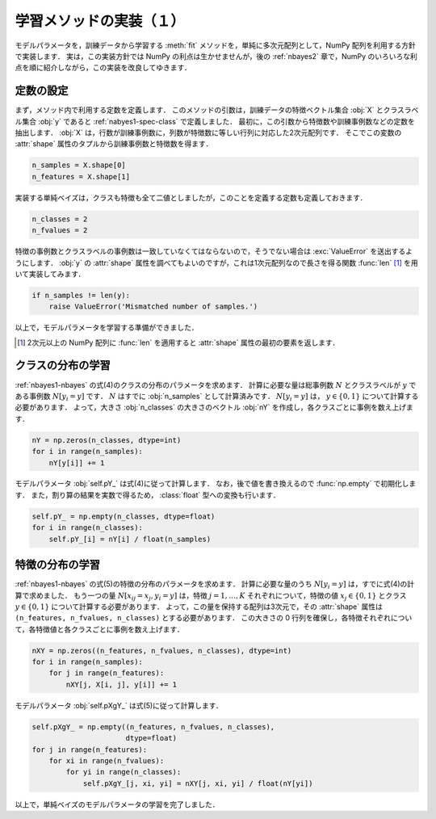 .. _nbayes1-fit1:

学習メソッドの実装（１）
========================

モデルパラメータを，訓練データから学習する :meth:`fit` メソッドを，単純に多次元配列として，NumPy 配列を利用する方針で実装します．
実は，この実装方針では NumPy の利点は生かせませんが，後の :ref:`nbayes2` 章で，NumPy のいろいろな利点を順に紹介しながら，この実装を改良してゆきます．

.. _nbayes1-fit1-const:

定数の設定
----------

まず，メソッド内で利用する定数を定義します．
このメソッドの引数は，訓練データの特徴ベクトル集合 :obj:`X` とクラスラベル集合 :obj:`y` であると :ref:`nabyes1-spec-class` で定義しました．
最初に，この引数から特徴数や訓練事例数などの定数を抽出します．
:obj:`X` は，行数が訓練事例数に，列数が特徴数に等しい行列に対応した2次元配列です．
そこでこの変数の :attr:`shape` 属性のタプルから訓練事例数と特徴数を得ます．

.. code-block:: python

   n_samples = X.shape[0]
   n_features = X.shape[1]

実装する単純ベイズは，クラスも特徴も全て二値としましたが，このことを定義する定数も定義しておきます．

.. code-block:: python

   n_classes = 2
   n_fvalues = 2

特徴の事例数とクラスラベルの事例数は一致していなくてはならないので，そうでない場合は :exc:`ValueError` を送出するようにします．
:obj:`y` の :attr:`shape` 属性を調べてもよいのですが，これは1次元配列なので長さを得る関数 :func:`len` [#]_ を用いて実装してみます．

.. code-block:: python

   if n_samples != len(y):
       raise ValueError('Mismatched number of samples.')

以上で，モデルパラメータを学習する準備ができました．

.. only:: not latex

   .. rubric:: 注釈

.. [#]
   2次元以上の NumPy 配列に :func:`len` を適用すると :attr:`shape` 属性の最初の要素を返します．

.. _nbayes1-fit1-class:

クラスの分布の学習
------------------

:ref:`nbayes1-nbayes` の式(4)のクラスの分布のパラメータを求めます．
計算に必要な量は総事例数 :math:`N` とクラスラベルが :math:`y` である事例数 :math:`N[y_i=y]` です．
:math:`N` はすでに :obj:`n_samples` として計算済みです．
:math:`N[y_i=y]` は， :math:`y\in\{0,1\}` について計算する必要があります．
よって，大きさ :obj:`n_classes` の大きさのベクトル :obj:`nY` を作成し，各クラスごとに事例を数え上げます．

.. code-block:: python

   nY = np.zeros(n_classes, dtype=int)
   for i in range(n_samples):
       nY[y[i]] += 1

モデルパラメータ :obj:`self.pY_` は式(4)に従って計算します．
なお，後で値を書き換えるので :func:`np.empty` で初期化します．
また，割り算の結果を実数で得るため， :class:`float` 型への変換も行います．

.. todo: python3 対応の時に割り算での型変換は無視

.. code-block:: python

   self.pY_ = np.empty(n_classes, dtype=float)
   for i in range(n_classes):
       self.pY_[i] = nY[i] / float(n_samples)

.. _nbayes1-fit1-feature:

特徴の分布の学習
----------------

:ref:`nbayes1-nbayes` の式(5)の特徴の分布のパラメータを求めます．
計算に必要な量のうち :math:`N[y_i=y]` は，すでに式(4)の計算で求めました．
もう一つの量 :math:`N[x_{ij}=x_j, y_i=y]` は，特徴 :math:`j=1,\ldots,K` それぞれについて，特徴の値 :math:`x_j\in\{0,1\}` とクラス :math:`y\in\{0,1\}` について計算する必要があります．
よって，この量を保持する配列は3次元で，その :attr:`shape` 属性は ``(n_features, n_fvalues, n_classes)`` とする必要があります．
この大きさの 0 行列を確保し，各特徴それぞれについて，各特徴値と各クラスごとに事例を数え上げます．

.. code-block:: python

   nXY = np.zeros((n_features, n_fvalues, n_classes), dtype=int)
   for i in range(n_samples):
       for j in range(n_features):
           nXY[j, X[i, j], y[i]] += 1

モデルパラメータ :obj:`self.pXgY_` は式(5)に従って計算します．

.. code-block:: python

   self.pXgY_ = np.empty((n_features, n_fvalues, n_classes),
                         dtype=float)
   for j in range(n_features):
       for xi in range(n_fvalues):
           for yi in range(n_classes):
               self.pXgY_[j, xi, yi] = nXY[j, xi, yi] / float(nY[yi])

以上で，単純ベイズのモデルパラメータの学習を完了しました．
